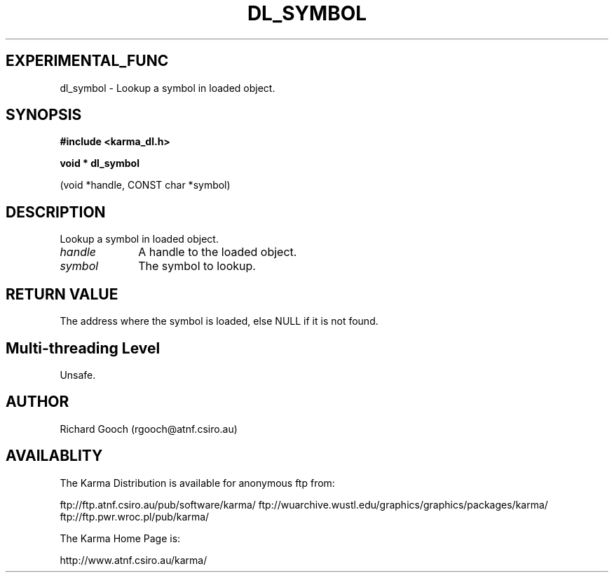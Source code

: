 .TH DL_SYMBOL 3 "13 Nov 2005" "Karma Distribution"
.SH EXPERIMENTAL_FUNC
dl_symbol \- Lookup a symbol in loaded object.
.SH SYNOPSIS
.B #include <karma_dl.h>
.sp
.B void * dl_symbol
.sp
(void *handle, CONST char *symbol)
.SH DESCRIPTION
Lookup a symbol in loaded object.
.IP \fIhandle\fP 1i
A handle to the loaded object.
.IP \fIsymbol\fP 1i
The symbol to lookup.
.SH RETURN VALUE
The address where the symbol is loaded, else NULL if it is not
found.
.SH Multi-threading Level
Unsafe.
.SH AUTHOR
Richard Gooch (rgooch@atnf.csiro.au)
.SH AVAILABLITY
The Karma Distribution is available for anonymous ftp from:

ftp://ftp.atnf.csiro.au/pub/software/karma/
ftp://wuarchive.wustl.edu/graphics/graphics/packages/karma/
ftp://ftp.pwr.wroc.pl/pub/karma/

The Karma Home Page is:

http://www.atnf.csiro.au/karma/
